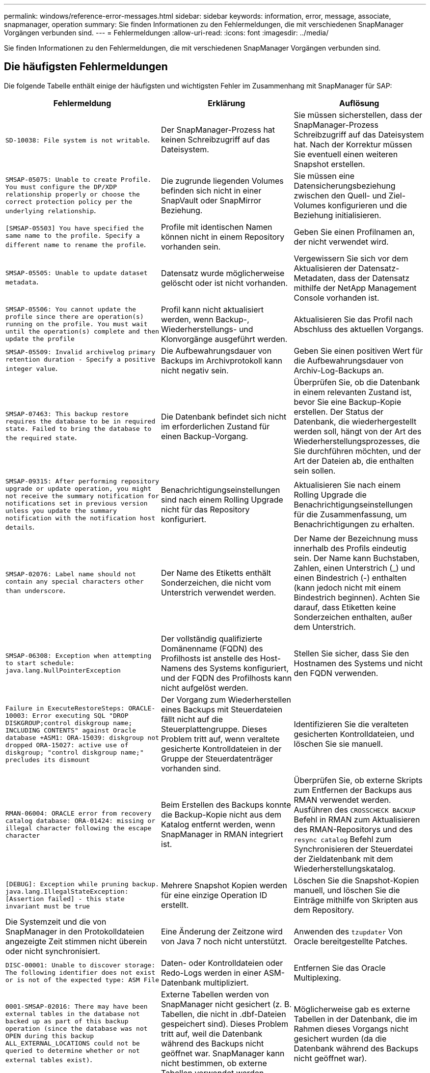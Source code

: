 ---
permalink: windows/reference-error-messages.html 
sidebar: sidebar 
keywords: information, error, message, associate, snapmanager, operation 
summary: Sie finden Informationen zu den Fehlermeldungen, die mit verschiedenen SnapManager Vorgängen verbunden sind. 
---
= Fehlermeldungen
:allow-uri-read: 
:icons: font
:imagesdir: ../media/


[role="lead"]
Sie finden Informationen zu den Fehlermeldungen, die mit verschiedenen SnapManager Vorgängen verbunden sind.



== Die häufigsten Fehlermeldungen

Die folgende Tabelle enthält einige der häufigsten und wichtigsten Fehler im Zusammenhang mit SnapManager für SAP:

|===
| Fehlermeldung | Erklärung | Auflösung 


 a| 
`SD-10038: File system is not writable`.
 a| 
Der SnapManager-Prozess hat keinen Schreibzugriff auf das Dateisystem.
 a| 
Sie müssen sicherstellen, dass der SnapManager-Prozess Schreibzugriff auf das Dateisystem hat. Nach der Korrektur müssen Sie eventuell einen weiteren Snapshot erstellen.



 a| 
`SMSAP-05075: Unable to create Profile. You must configure the DP/XDP relationship properly or choose the correct protection policy per the underlying relationship`.
 a| 
Die zugrunde liegenden Volumes befinden sich nicht in einer SnapVault oder SnapMirror Beziehung.
 a| 
Sie müssen eine Datensicherungsbeziehung zwischen den Quell- und Ziel-Volumes konfigurieren und die Beziehung initialisieren.



 a| 
`[SMSAP-05503] You have specified the same name to the profile. Specify a different name to rename the profile`.
 a| 
Profile mit identischen Namen können nicht in einem Repository vorhanden sein.
 a| 
Geben Sie einen Profilnamen an, der nicht verwendet wird.



 a| 
`SMSAP-05505: Unable to update dataset metadata`.
 a| 
Datensatz wurde möglicherweise gelöscht oder ist nicht vorhanden.
 a| 
Vergewissern Sie sich vor dem Aktualisieren der Datensatz-Metadaten, dass der Datensatz mithilfe der NetApp Management Console vorhanden ist.



 a| 
`SMSAP-05506: You cannot update the profile since there are operation(s) running on the profile. You must wait until the operation(s) complete and then update the profile`
 a| 
Profil kann nicht aktualisiert werden, wenn Backup-, Wiederherstellungs- und Klonvorgänge ausgeführt werden.
 a| 
Aktualisieren Sie das Profil nach Abschluss des aktuellen Vorgangs.



 a| 
`SMSAP-05509: Invalid archivelog primary retention duration - Specify a positive integer value`.
 a| 
Die Aufbewahrungsdauer von Backups im Archivprotokoll kann nicht negativ sein.
 a| 
Geben Sie einen positiven Wert für die Aufbewahrungsdauer von Archiv-Log-Backups an.



 a| 
`SMSAP-07463: This backup restore requires the database to be in required state. Failed to bring the database to the required state`.
 a| 
Die Datenbank befindet sich nicht im erforderlichen Zustand für einen Backup-Vorgang.
 a| 
Überprüfen Sie, ob die Datenbank in einem relevanten Zustand ist, bevor Sie eine Backup-Kopie erstellen. Der Status der Datenbank, die wiederhergestellt werden soll, hängt von der Art des Wiederherstellungsprozesses, die Sie durchführen möchten, und der Art der Dateien ab, die enthalten sein sollen.



 a| 
`SMSAP-09315: After performing repository upgrade or update operation, you might not receive the summary notification for notifications set in previous version unless you update the summary notification with the notification host details`.
 a| 
Benachrichtigungseinstellungen sind nach einem Rolling Upgrade nicht für das Repository konfiguriert.
 a| 
Aktualisieren Sie nach einem Rolling Upgrade die Benachrichtigungseinstellungen für die Zusammenfassung, um Benachrichtigungen zu erhalten.



 a| 
`SMSAP-02076: Label name should not contain any special characters other than underscore`.
 a| 
Der Name des Etiketts enthält Sonderzeichen, die nicht vom Unterstrich verwendet werden.
 a| 
Der Name der Bezeichnung muss innerhalb des Profils eindeutig sein. Der Name kann Buchstaben, Zahlen, einen Unterstrich (_) und einen Bindestrich (-) enthalten (kann jedoch nicht mit einem Bindestrich beginnen). Achten Sie darauf, dass Etiketten keine Sonderzeichen enthalten, außer dem Unterstrich.



 a| 
`SMSAP-06308: Exception when attempting to start schedule: java.lang.NullPointerException`
 a| 
Der vollständig qualifizierte Domänenname (FQDN) des Profilhosts ist anstelle des Host-Namens des Systems konfiguriert, und der FQDN des Profilhosts kann nicht aufgelöst werden.
 a| 
Stellen Sie sicher, dass Sie den Hostnamen des Systems und nicht den FQDN verwenden.



 a| 
`Failure in ExecuteRestoreSteps: ORACLE-10003: Error executing SQL "DROP DISKGROUP;control diskgroup name; INCLUDING CONTENTS" against Oracle database +ASM1: ORA-15039: diskgroup not dropped ORA-15027: active use of diskgroup; "control diskgroup name;" precludes its dismount`
 a| 
Der Vorgang zum Wiederherstellen eines Backups mit Steuerdateien fällt nicht auf die Steuerplattengruppe. Dieses Problem tritt auf, wenn veraltete gesicherte Kontrolldateien in der Gruppe der Steuerdatenträger vorhanden sind.
 a| 
Identifizieren Sie die veralteten gesicherten Kontrolldateien, und löschen Sie sie manuell.



 a| 
`RMAN-06004: ORACLE error from recovery catalog database: ORA-01424: missing or illegal character following the escape character`
 a| 
Beim Erstellen des Backups konnte die Backup-Kopie nicht aus dem Katalog entfernt werden, wenn SnapManager in RMAN integriert ist.
 a| 
Überprüfen Sie, ob externe Skripts zum Entfernen der Backups aus RMAN verwendet werden. Ausführen des `CROSSCHECK BACKUP` Befehl in RMAN zum Aktualisieren des RMAN-Repositorys und des `resync catalog` Befehl zum Synchronisieren der Steuerdatei der Zieldatenbank mit dem Wiederherstellungskatalog.



 a| 
`[DEBUG]: Exception while pruning backup. java.lang.IllegalStateException: [Assertion failed] - this state invariant must be true`
 a| 
Mehrere Snapshot Kopien werden für eine einzige Operation ID erstellt.
 a| 
Löschen Sie die Snapshot-Kopien manuell, und löschen Sie die Einträge mithilfe von Skripten aus dem Repository.



 a| 
Die Systemzeit und die von SnapManager in den Protokolldateien angezeigte Zeit stimmen nicht überein oder nicht synchronisiert.
 a| 
Eine Änderung der Zeitzone wird von Java 7 noch nicht unterstützt.
 a| 
Anwenden des `tzupdater` Von Oracle bereitgestellte Patches.



 a| 
`DISC-00001: Unable to discover storage: The following identifier does not exist or is not of the expected type: ASM File`
 a| 
Daten- oder Kontrolldateien oder Redo-Logs werden in einer ASM-Datenbank multipliziert.
 a| 
Entfernen Sie das Oracle Multiplexing.



 a| 
`0001-SMSAP-02016: There may have been external tables in the database not backed up as part of this backup operation (since the database was not OPEN during this backup ALL_EXTERNAL_LOCATIONS could not be queried to determine whether or not external tables exist)`.
 a| 
Externe Tabellen werden von SnapManager nicht gesichert (z. B. Tabellen, die nicht in .dbf-Dateien gespeichert sind). Dieses Problem tritt auf, weil die Datenbank während des Backups nicht geöffnet war. SnapManager kann nicht bestimmen, ob externe Tabellen verwendet werden.
 a| 
Möglicherweise gab es externe Tabellen in der Datenbank, die im Rahmen dieses Vorgangs nicht gesichert wurden (da die Datenbank während des Backups nicht geöffnet war).



 a| 
`0002-332 Admin error: Could not check SD.SnapShot.Clone access on volume "volume_name" for user username on Operations Manager server(s) "dfm_server". Reason: Invalid resource specified. Unable to find its ID on Operations Manager server "dfm_server"`
 a| 
Die richtigen Zugriffsberechtigungen und Rollen sind nicht festgelegt.
 a| 
Legen Sie Zugriffsberechtigungen oder -Rollen für die Benutzer fest, die versuchen, den Befehl auszuführen.



 a| 
`[WARN] FLOW-11011: Operation aborted [ERROR] FLOW-11008: Operation failed: Java heap space`.
 a| 
Die Datenbank enthält mehr Archivprotokolldateien als die maximal zulässige Anzahl.
 a| 
. Navigieren Sie zum Installationsverzeichnis für SnapManager.
. Öffnen Sie das `launch-java` Datei:
. Erhöhen Sie den Wert des `java -Xmx160m` Java Heap Space Parameter . So können Sie beispielsweise den Wert vom Standardwert von 160m bis 200m AS ändern `java -Xmx200m`.




 a| 
`SMSAP-21019: The archive log pruning failed for the destination: "E:\dest" with the reason: "ORACLE-00101: Error executing RMAN command: [DELETE NOPROMPT ARCHIVELOG 'E:\dest']`
 a| 
Die Beschneidung des Archivprotokolls schlägt in einem der Ziele fehl. In einem solchen Szenario, SnapManager weiterhin die Archiv-Log-Dateien aus den anderen Zielen zu beschneiden. Wenn Dateien manuell aus dem aktiven Dateisystem gelöscht werden, kann RMAN die Archivprotokolldateien nicht von diesem Ziel beschneiden.
 a| 
Verbinden Sie sich über den SnapManager-Host mit RMAN. Starten Sie RMAN `CROSSCHECK ARCHIVELOG ALL` Befehl und führen Sie die Beschneidung der Archivprotokolldateien erneut durch.



 a| 
`SMSAP-13032: Cannot perform operation: Archive log Prune. Root cause: RMAN Exception: ORACLE-00101: Error executing RMAN command`.
 a| 
Die Archivprotokolldateien werden manuell aus den Speicherprotokollzielen gelöscht.
 a| 
Verbinden Sie sich über den SnapManager-Host mit RMAN. Starten Sie RMAN `CROSSCHECK ARCHIVELOG ALL` Befehl und führen Sie die Beschneidung der Archivprotokolldateien erneut durch.



 a| 
`Unable to parse shell output: (java.util.regex.Matcher[pattern=Command complete. region=0,18 lastmatch=]) does not match (name:backup_script) Unable to parse shell output: (java.util.regex.Matcher[pattern=Command complete. region=0,25 lastmatch=]) does not match (description:backup script)`

`Unable to parse shell output: (java.util.regex.Matcher[pattern=Command complete. region=0,9 lastmatch=]) does not match (timeout:0)`
 a| 
Umgebungsvariablen werden in den Skripten vor oder nach der Aufgabe nicht richtig festgelegt.
 a| 
Überprüfen Sie, ob die vor- oder Nachaufgaben-Skripte der Standard-SnapManager-Plug-in-Struktur entsprechen. Weitere Informationen über die Verwendung der Umgebungsvariablen im Skript finden Sie unter xref:concept-operations-in-task-scripts.adoc[Vorgänge in Taskskripten].



 a| 
`ORA-01450: maximum key length (6398) exceeded`.
 a| 
Wenn Sie ein Upgrade von SnapManager 3.2 für SAP auf SnapManager 3.3 für SAP durchführen, schlägt der Aktualisierungsvorgang mit dieser Fehlermeldung fehl. Dieses Problem kann aus einem der folgenden Gründe auftreten:

* Die Blockgröße des Tablespaces, in dem das Repository vorhanden ist, beträgt weniger als 8 KB.
* Der `nls_length_semantics` Parameter ist auf festgelegt `char`.

 a| 
Sie müssen die Werte den folgenden Parametern zuweisen:

* `block_size`=*8192*
* `nls_length`=*Byte*


Nach dem Ändern der Parameterwerte müssen Sie die Datenbank neu starten.

Weitere Informationen finden Sie im Knowledge Base-Artikel 2017632.

|===


== Fehlermeldungen im Zusammenhang mit dem Datenbank-Backup-Prozess (Serie 2000)

In der folgenden Tabelle sind die häufigsten Fehler aufgeführt, die bei der Datensicherung der Datenbank auftreten:

|===
| Fehlermeldung | Erklärung | Auflösung 


 a| 
`SMSAP-02066: You cannot delete or free the archive log backup "data-logs" as the backup is associated with data backup "data-logs"`.
 a| 
Die Sicherung des Archivprotokolls wird zusammen mit der Datensicherung der Datendateien erstellt, und Sie haben versucht, die Sicherung des Archivprotokolls zu löschen.
 a| 
Verwenden Sie die `_-force_` Option zum Löschen oder Freigeben der Sicherung.



 a| 
`SMSAP-02067: You cannot delete, or free the archive log backup "data-logs" as the backup is associated with data backup "data-logs" and is within the assigned retention duration`.
 a| 
Die Sicherung des Archivprotokolls ist mit dem Datenbank-Backup verknüpft und befindet sich innerhalb des Aufbewahrungszeitraums, und Sie haben versucht, das Backup des Archivprotokolls zu löschen.
 a| 
Verwenden Sie die `-force` Option zum Löschen oder Freigeben der Sicherung.



 a| 
`SMSAP-07142: Archived Logs excluded due to exclusion pattern <exclusion> pattern`.
 a| 
Während der Erstellung von Profilen oder Sicherungskopien werden einige Archivprotokolldateien ausgeschlossen.
 a| 
Es ist keine Aktion erforderlich.



 a| 
`SMSAP-07155: <count> archived log files do not exist in the active file system. These archived log files will not be included in the backup`.
 a| 
Die Archivprotokolldateien sind während der Erstellung von Profilen oder Backups nicht im aktiven Dateisystem vorhanden. Diese archivierten Log-Dateien sind nicht im Backup enthalten.
 a| 
Es ist keine Aktion erforderlich.



 a| 
`SMSAP-07148: Archived log files are not available`.
 a| 
Während der Profilerstellung oder der Sicherungserstellung werden für die aktuelle Datenbank keine Archivprotokolldateien erstellt.
 a| 
Es ist keine Aktion erforderlich.



 a| 
`SMSAP-07150: Archived log files are not found`.
 a| 
Alle Archivprotokolldateien fehlen im Dateisystem oder werden während der Erstellung von Profilen oder Backups ausgeschlossen.
 a| 
Es ist keine Aktion erforderlich.



 a| 
`SMSAP-13032: Cannot perform operation: Backup Create. Root cause: ORACLE-20001: Error trying to change state to OPEN for database instance dfcln1: ORACLE-20004: Expecting to be able to open the database without the RESETLOGS option, but oracle is reporting that the database needs to be opened with the RESETLOGS option. To keep from unexpectedly resetting the logs, the process will not continue. Please ensure that the database can be opened without the RESETLOGS option and try again`.
 a| 
Sie versuchen, die geklonte Datenbank zu sichern, die mit erstellt wurde -`no-resetlogs` Option. Die geklonte Datenbank ist keine vollständige Datenbank.Sie können jedoch SnapManager Vorgänge wie das Erstellen von Profilen und Backups usw. mit der geklonten Datenbank ausführen, SnapManager die Vorgänge jedoch fehlschlagen, weil die geklonte Datenbank nicht als vollständige Datenbank konfiguriert ist.
 a| 
Stellen Sie die geklonte Datenbank wieder her, oder konvertieren Sie die Datenbank in eine Data Guard Standby Datenbank.

|===


== Fehlermeldungen im Zusammenhang mit dem Wiederherstellungsprozess (Serie 3000)

In der folgenden Tabelle sind die häufigsten Fehler aufgeführt, die bei der Wiederherstellung auftreten:

|===
| Fehlermeldung | Erklärung | Auflösung 


 a| 
`SMSAP-03031:Restore specification is required to restore backup <variable> because the storage resources for the backup has already been freed`.
 a| 
Sie haben versucht, ein Backup wiederherzustellen, bei dem die Speicherressourcen freigegeben werden, ohne eine Wiederherstellungsspezifikation anzugeben.
 a| 
Geben Sie eine Wiederherstellungsspezifikation an.



 a| 
`SMSAP-03032:Restore specification must contain mappings for the files to restore because the storage resources for the backup has already been freed. The files that need mappings are: <variable> from Snapshots: <variable>`
 a| 
Sie haben versucht, ein Backup wiederherzustellen, bei dem die Speicherressourcen entlastet wurden, und eine Wiederherstellungsspezifikation, die keine Zuordnung für alle wiederherzustellenden Dateien enthält.
 a| 
Korrigieren Sie die Spezifikationsdatei für die Wiederherstellung, damit die Zuordnungen mit den wiederherzustellenden Dateien übereinstimmen.



 a| 
`ORACLE-30028: Unable to dump log file <filename>. The file may be missing/inaccessible/corrupted. This log file will not be used for recovery`.
 a| 
Die Online-Redo-Log-Dateien oder Archivprotokolldateien können nicht für die Wiederherstellung verwendet werden.dieser Fehler tritt aus folgenden Gründen auf:

* Die in der Fehlermeldung erwähnten Online-Redo-Log-Dateien oder archivierten Log-Dateien verfügen nicht über ausreichende Änderungsnummern, um sie für die Wiederherstellung zu beantragen. Dies geschieht, wenn die Datenbank ohne Transaktionen online ist. Das Wiederherstellungsprotokoll oder die archivierten Protokolldateien verfügen über keine gültigen Änderungsnummern, die für die Wiederherstellung angewendet werden können.
* Die in der Fehlermeldung erwähnte Online-Redo-Log-Datei oder archivierte Log-Datei verfügt nicht über ausreichende Zugriffsberechtigungen für Oracle.
* Die in der Fehlermeldung erwähnte Online-Redo-Log-Datei oder archivierte Log-Datei ist beschädigt und kann nicht von Oracle gelesen werden.
* Die in der Fehlermeldung erwähnte Online-Protokolldatei für Wiederherstellungen oder archivierte Log-Datei wurde in dem angegebenen Pfad nicht gefunden.

 a| 
Wenn es sich bei der in der Fehlermeldung genannten Datei um eine archivierte Protokolldatei handelt und wenn Sie manuell für die Wiederherstellung angegeben haben, stellen Sie sicher, dass die Datei über alle Zugriffsrechte für Oracle verfügt.selbst wenn die Datei über volle Berechtigungen verfügt, Und die Meldung wird fortgesetzt, die Archivprotokolldatei enthält keine Änderungsnummern, die für die Wiederherstellung angewendet werden müssen, und diese Meldung kann ignoriert werden.

|===


== Fehlermeldungen, die mit dem Klonprozess verbunden sind (4000 Serie)

In der folgenden Tabelle sind die Fehler aufgeführt, die bei dem Klonprozess auftreten:

|===
| Fehlermeldung | Erklärung | Auflösung 


 a| 
`SMSAP-04133: Dump destination must not exist`
 a| 
Sie verwenden SnapManager zum Erstellen neuer Klone, jedoch sind die Dump-Ziele, die vom neuen Klon verwendet werden sollen, bereits vorhanden. SnapManager kann keinen Klon erstellen, wenn die Dump-Ziele vorhanden sind.
 a| 
Entfernen oder umbenennen der alten Dump-Ziele, bevor Sie einen Klon erstellen.



 a| 
`SMSAP-13032:Cannot perform operation: Clone Create. Root cause: ORACLE-00001: Error executing SQL: [ALTER DATABASE OPEN RESETLOGS;]. The command returned: ORA-38856: cannot mark instance UNNAMED_INSTANCE_2 (redo thread 2) as enabled`.
 a| 
Die Klonerstellung schlägt fehl, wenn Sie den Klon mit dem folgenden Setup aus der Standby-Datenbank erstellen:

* Der Standby-Modus wird mithilfe von RMAN für das Backup der Datendateien erstellt.

 a| 
Fügen Sie die hinzu `_no_recovery_through_resetlogs=TRUE` Parameter in der Klon-Spezifikations-Datei vor dem Erstellen des Klons. Weitere Informationen finden Sie in der Oracle-Dokumentation (ID 334899.1). Stellen Sie sicher, dass Sie Ihren Oracle metalink-Benutzernamen und Ihr Kennwort haben.



 a| 
 a| 
Sie haben in der Klon-Spezifikations-Datei keinen Wert für einen Parameter angegeben.
 a| 
Sie müssen entweder einen Wert für den Parameter angeben oder diesen Parameter löschen, wenn er in der Klon-Spezifikations-Datei nicht erforderlich ist.

|===


== Fehlermeldungen im Zusammenhang mit der Verwaltung des Profilprozesses (5000-Serie)

In der folgenden Tabelle sind die Fehler aufgeführt, die bei dem Klonprozess auftreten:

|===
| Fehlermeldung | Erklärung | Auflösung 


 a| 
`SMSAP-20600: Profile "profile1" not found in repository "repo_name". Please run "profile sync" to update your profile-to-repository mappings`.
 a| 
Der Dump-Vorgang kann nicht ausgeführt werden, wenn die Profilerstellung fehlschlägt.
 a| 
Nutzung `smsap system dump`.

|===


== Fehlermeldungen im Zusammenhang mit der Entlastung von Backup-Ressourcen (Backups 6000 Serie)

Die folgende Tabelle zeigt die häufigsten Fehler bei Backup-Aufgaben:

|===
| Fehlermeldung | Erklärung | Auflösung 


 a| 
`SMSAP-06030: Cannot remove backup because it is in use: <variable>`
 a| 
Sie haben versucht, den freien Vorgang der Sicherung mithilfe von Befehlen durchzuführen, wenn das Backup gemountet oder als unbegrenzt gespeichert markiert ist.
 a| 
Heben Sie die Bereitstellung des Backups auf, oder ändern Sie die Richtlinie für unbegrenzte Aufbewahrung. Sind Klone vorhanden, löschen Sie diese.



 a| 
`SMSAP-06045: Cannot free backup <variable> because the storage resources for the backup have already been freed`
 a| 
Sie haben versucht, den freien Vorgang des Backups über Befehle auszuführen, wenn das Backup bereits freigegeben wurde.
 a| 
Sie können das Backup nicht freigeben, wenn es bereits freigegeben ist.



 a| 
`SMSAP-06047: Only successful backups can be freed. The status of backup <ID> is <status>`.
 a| 
Sie haben versucht, den kostenlosen Backup-Vorgang mithilfe von Befehlen auszuführen, wenn der Backup-Status nicht erfolgreich war.
 a| 
Versuchen Sie es nach einer erfolgreichen Sicherung erneut.



 a| 
`SMSAP-13082: Cannot perform operation <variable> on backup <ID> because the storage resources for the backup have been freed`.
 a| 
Mit Befehlen haben Sie versucht, ein Backup bereitzustellen, das die Speicherressourcen freigegeben hat.
 a| 
Sie können für ein Backup, bei dem die Speicherressourcen entlastet wurden, nicht mounten, klonen, überprüfen oder die Backint-Wiederherstellung durchführen.

|===


== Fehlermeldungen zum Rolling Upgrade-Prozess (Serie 9000)

In der folgenden Tabelle sind die häufigsten Fehler beim Rolling Upgrade aufgeführt:

|===
| Fehlermeldung | Erklärung | Auflösung 


 a| 
`SMSAP-09234:Following hosts does not exist in the old repository. <hostnames>`.
 a| 
Sie haben versucht, ein Rolling Upgrade eines Hosts durchzuführen, der in der vorherigen Repository-Version nicht vorhanden ist.
 a| 
Überprüfen Sie, ob der Host im vorherigen Repository mit dem vorhanden ist `repository show-repository` Befehl von der früheren Version der SnapManager CLI.



 a| 
`SMSAP-09255:Following hosts does not exist in the new repository. <hostnames>`.
 a| 
Sie haben versucht, ein Rollback eines Hosts durchzuführen, der in der neuen Repository-Version nicht vorhanden ist.
 a| 
Überprüfen Sie, ob der Host im neuen Repository mit vorhanden ist `repository show-repository` Befehl aus der späteren Version der SnapManager-CLI.



 a| 
`SMSAP-09256:Rollback not supported, since there exists new profiles <profilenames>.for the specified hosts <hostnames>`.
 a| 
Sie haben versucht, einen Host mit neuen im Repository vorhandenen Profilen wiederherzustellen. Diese Profile waren jedoch im Host der früheren SnapManager-Version nicht vorhanden.
 a| 
Neue Profile in der neueren oder aktualisierten Version von SnapManager vor dem Rollback löschen.



 a| 
`SMSAP-09257:Rollback not supported, since the backups <backupid> are mounted in the new hosts`.
 a| 
Sie haben versucht, eine neuere Version des SnapManager-Hosts, der Backups gemountet hat, wiederherzustellen. Diese Backups werden in der früheren Version des SnapManager Hosts nicht eingebunden.
 a| 
Heben Sie die Bereitstellung der Backups in der neueren Version des SnapManager Hosts auf, und führen Sie dann das Rollback durch.



 a| 
`SMSAP-09258:Rollback not supported, since the backups <backupid> are unmounted in the new hosts`.
 a| 
Sie haben versucht, eine neuere Version des SnapManager-Hosts mit Backups, die nicht abgehängt werden, wiederherzustellen.
 a| 
Mounten Sie die Backups in der neueren Version des SnapManager Hosts und führen Sie dann das Rollback durch.



 a| 
`SMSAP-09298:Cannot update this repository since it already has other hosts in the higher version. Please perform rollingupgrade for all hosts instead`.
 a| 
Sie haben ein Rolling Upgrade auf einem einzelnen Host durchgeführt und dann das Repository für diesen Host aktualisiert.
 a| 
Führen Sie ein Rolling Upgrade auf allen Hosts durch.



 a| 
`SMSAP-09297: Error occurred while enabling constraints. The repository might be in inconsistent state. It is recommended to restore the backup of repository you have taken before the current operation`.
 a| 
Sie haben versucht, ein Rolling Upgrade oder einen Rollback-Vorgang durchzuführen, wenn die Repository-Datenbank in einem inkonsistenten Zustand bleibt.
 a| 
Stellen Sie das zuvor gesicherte Repository wieder her.

|===


== Ausführung von Operationen (12,000 Serie)

In der folgenden Tabelle sind die häufigsten Fehler bei den Vorgängen aufgeführt:

|===
| Fehlermeldung | Erklärung | Auflösung 


 a| 
`SMSAP-12347 [ERROR]: SnapManager server not running on host <host> and port <port>. Please run this command on a host running the SnapManager server`.
 a| 
Beim Einrichten des Profils haben Sie Informationen über den Host und Port eingegeben. SnapManager kann diese Vorgänge jedoch nicht ausführen, da der SnapManager-Server nicht auf dem angegebenen Host und Port ausgeführt wird.
 a| 
Geben Sie den Befehl auf einem Host ein, auf dem der SnapManager-Server ausgeführt wird. Sie können den Port mit dem überprüfen `lsnrctl status` Befehl und sehen Sie den Port, auf dem die Datenbank ausgeführt wird. Ändern Sie bei Bedarf den Port im Backup-Befehl.

|===


== Ausführung von Prozesskomponenten (Serie 13,000)

In der folgenden Tabelle sind die häufigsten Fehler aufgeführt, die mit der Prozesskomponente von SnapManager verbunden sind:

|===
| Fehlermeldung | Erklärung | Auflösung 


 a| 
`SMSAP-13083: Snapname pattern with value "x" contains characters other than letters, numbers, underscore, dash, and curly braces`.
 a| 
Beim Erstellen eines Profils haben Sie das Snapname-Muster angepasst. Sie haben jedoch Sonderzeichen enthalten, die nicht zulässig sind.
 a| 
Entfernen Sie Sonderzeichen mit Ausnahme von Buchstaben, Zahlen, Unterstrichen, Bindestrich und geschweiften Klammern.



 a| 
`SMSAP-13084: Snapname pattern with value "x" does not contain the same number of left and right braces`.
 a| 
Beim Erstellen eines Profils haben Sie das Snapname-Muster angepasst. Die linke und rechte geschweifte Klammern stimmen jedoch nicht überein.
 a| 
Geben Sie im Snapname-Muster passende Öffnungs- und schließende Klammern ein.



 a| 
`SMSAP-13085: Snapname pattern with value "x" contains an invalid variable name of "y"`.
 a| 
Beim Erstellen eines Profils haben Sie das Snapname-Muster angepasst. Sie haben jedoch eine Variable enthalten, die nicht zulässig ist.
 a| 
Entfernen Sie die beleidende Variable. Eine Liste der zulässigen Variablen finden Sie unter xref:concept-snapshot-copy-naming.adoc[Benennen von Snapshot-Kopien].



 a| 
`SMSAP-13086 Snapname pattern with value "x" must contain variable "smid"`.
 a| 
Beim Erstellen eines Profils haben Sie das Snapname-Muster angepasst; Sie haben jedoch die erforderliche Angabe weggelassen `smid` Variabel.
 a| 
Geben Sie die erforderlichen ein `smid` Variabel.

|===


== Fehlermeldungen zu SnapManager Utilities (14,000 Series)

Die folgende Tabelle zeigt die häufigsten Fehler im Zusammenhang mit SnapManager-Dienstprogrammen:

|===
| Fehlermeldung | Erklärung | Auflösung 


 a| 
`SMSAP-14501: Mail ID cannot be blank`.
 a| 
Sie haben die E-Mail-Adresse nicht eingegeben.
 a| 
Geben Sie eine gültige E-Mail-Adresse ein.



 a| 
`SMSAP-14502: Mail subject cannot be blank`.
 a| 
Sie haben den Betreff der E-Mail nicht eingegeben.
 a| 
Geben Sie den entsprechenden E-Mail-Betreff ein.



 a| 
`SMSAP-14506: Mail server field cannot be blank`.
 a| 
Sie haben den Hostnamen oder die IP-Adresse des E-Mail-Servers nicht eingegeben.
 a| 
Geben Sie den gültigen Hostnamen oder die IP-Adresse des Mail-Servers ein.



 a| 
`SMSAP-14507: Mail Port field cannot be blank`.
 a| 
Sie haben die E-Mail-Portnummer nicht eingegeben.
 a| 
Geben Sie die Anschlussnummer des E-Mail-Servers ein.



 a| 
`SMSAP-14508: From Mail ID cannot be blank`.
 a| 
Sie haben die E-Mail-Adresse des Absenders nicht eingegeben.
 a| 
Geben Sie die E-Mail-Adresse eines gültigen Absenders ein.



 a| 
`SMSAP-14509: Username cannot be blank`.
 a| 
Sie haben die Authentifizierung aktiviert und den Benutzernamen nicht angegeben.
 a| 
Geben Sie den Benutzernamen für die E-Mail-Authentifizierung ein.



 a| 
`SMSAP-14510: Password cannot be blank. Please enter the password`.
 a| 
Sie haben die Authentifizierung aktiviert und kein Passwort angegeben.
 a| 
Geben Sie das E-Mail-Authentifizierungskennwort ein.



 a| 
`SMSAP-14550: Email status <success/failure>`.
 a| 
Die Port-Nummer, der Mail-Server oder die E-Mail-Adresse des Empfängers sind ungültig.
 a| 
Geben Sie bei der E-Mail-Konfiguration korrekte Werte an.



 a| 
`SMSAP-14559: Sending email notification failed: <error>`.
 a| 
Dies kann auf eine ungültige Portnummer, einen ungültigen Mailserver oder eine ungültige E-Mail-Adresse des Empfängers zurückzuführen sein.
 a| 
Geben Sie bei der E-Mail-Konfiguration korrekte Werte an.



 a| 
`SMSAP-14560: Notification failed: Notification configuration is not available`.
 a| 
Senden der Benachrichtigung fehlgeschlagen, da die Benachrichtigungskonfiguration nicht verfügbar ist.
 a| 
Benachrichtigungskonfiguration hinzufügen



 a| 
`SMSAP-14565: Invalid time format. Please enter time format in HH:mm`.
 a| 
Sie haben die Uhrzeit in einem falschen Format eingegeben.
 a| 
Geben Sie die Uhrzeit im Format hh:mm ein.



 a| 
`SMSAP-14566: Invalid date value. Valid date range is 1-31`.
 a| 
Das konfigurierte Datum ist falsch.
 a| 
Das Datum muss zwischen 1 und 31 liegen.



 a| 
`SMSAP-14567: Invalid day value. Valid day range is 1-7`.
 a| 
Der konfigurierte Tag ist falsch.
 a| 
Geben Sie den Tagesbereich zwischen 1 und 7 ein.



 a| 
`SMSAP-14569: Server failed to start Summary Notification schedule`.
 a| 
Der SnapManager-Server wurde aus unbekannten Gründen heruntergefahren.
 a| 
Starten Sie den SnapManager-Server.



 a| 
`SMSAP-14570: Summary Notification not available`.
 a| 
Sie haben keine Übersichtsbenachrichtigung konfiguriert.
 a| 
Konfigurieren Sie die zusammenfassende Benachrichtigung.



 a| 
`SMSAP-14571: Both profile and summary notification cannot be enable`.
 a| 
Sie haben die Benachrichtigungsoptionen für Profil und Zusammenfassung ausgewählt.
 a| 
Aktivieren Sie die Profilbenachrichtigung oder die Übersichtbenachrichtigung.



 a| 
`SMSAP-14572: Provide success or failure option for notification`.
 a| 
Sie haben die Erfolgs- oder Fehleroptionen nicht aktiviert.
 a| 
Sie müssen entweder die Option Erfolg oder Fehler oder beides auswählen.

|===